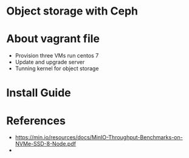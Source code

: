 * Object storage with Ceph
* About vagrant file
 - Provision three VMs run centos 7
 - Update and upgrade server
 - Tunning kernel for object storage

* Install Guide

* References
  - https://min.io/resources/docs/MinIO-Throughput-Benchmarks-on-NVMe-SSD-8-Node.pdf
  - 
